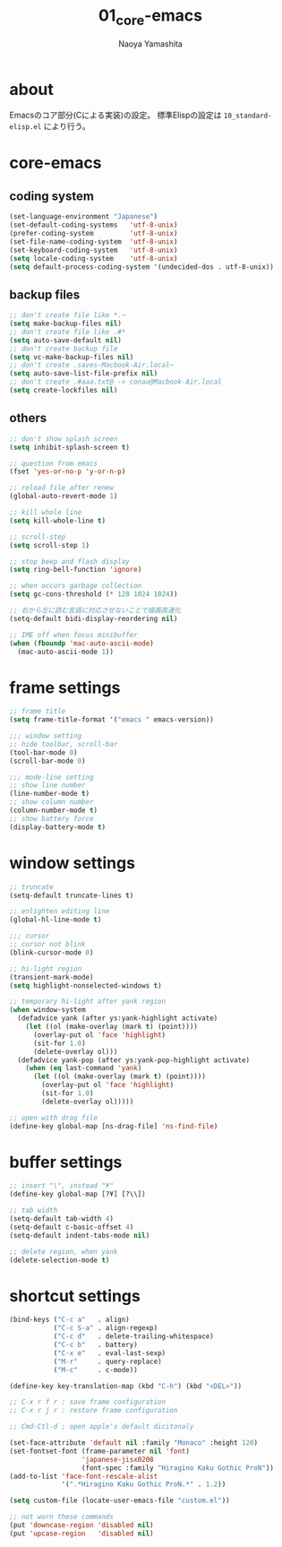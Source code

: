 #+title: 01_core-emacs
#+author: Naoya Yamashita

* about
Emacsのコア部分(Cによる実装)の設定。
標準Elispの設定は =10_standard-elisp.el= により行う。

* core-emacs
** coding system
#+BEGIN_SRC emacs-lisp
(set-language-environment "Japanese")
(set-default-coding-systems   'utf-8-unix)
(prefer-coding-system         'utf-8-unix)
(set-file-name-coding-system  'utf-8-unix)
(set-keyboard-coding-system   'utf-8-unix)
(setq locale-coding-system    'utf-8-unix)
(setq default-process-coding-system '(undecided-dos . utf-8-unix))
#+END_SRC

** backup files
#+BEGIN_SRC emacs-lisp
;; don't create file like *.~
(setq make-backup-files nil)
;; don't create file like .#*
(setq auto-save-default nil)
;; don't create backup file
(setq vc-make-backup-files nil)
;; don't create .saves-Macbook-Air.local~
(setq auto-save-list-file-prefix nil)
;; don't create .#aaa.txt@ -> conao@Macbook-Air.local
(setq create-lockfiles nil)
#+END_SRC

** others
#+BEGIN_SRC emacs-lisp
;; don't show splash screen
(setq inhibit-splash-screen t)

;; question from emacs
(fset 'yes-or-no-p 'y-or-n-p)

;; reload file after renew
(global-auto-revert-mode 1)

;; kill whole line
(setq kill-whole-line t)

;; scroll-step
(setq scroll-step 1)

;; stop beep and flash display
(setq ring-bell-function 'ignore)

;; when occurs garbage collection
(setq gc-cons-threshold (* 128 1024 1024))

;; 右から左に読む言語に対応させないことで描画高速化
(setq-default bidi-display-reordering nil)

;; IME off when focus minibuffer
(when (fboundp 'mac-auto-ascii-mode)
  (mac-auto-ascii-mode 1))
#+END_SRC

* frame settings
#+BEGIN_SRC emacs-lisp
;; frame title
(setq frame-title-format '("emacs " emacs-version))

;;; window setting
;; hide toolbar, scroll-bar
(tool-bar-mode 0)
(scroll-bar-mode 0)

;;; mode-line setting
;; show line number
(line-number-mode t)
;; show column number
(column-number-mode t)
;; show battery force
(display-battery-mode t)
#+END_SRC

* window settings
#+BEGIN_SRC emacs-lisp
;; truncate
(setq-default truncate-lines t)

;; enlighten editing line
(global-hl-line-mode t)

;;; cursor
;; cursor not blink
(blink-cursor-mode 0)

;; hi-light region
(transient-mark-mode)
(setq highlight-nonselected-windows t)

;; temporary hi-light after yank region
(when window-system
  (defadvice yank (after ys:yank-highlight activate)
    (let ((ol (make-overlay (mark t) (point))))
      (overlay-put ol 'face 'highlight)
      (sit-for 1.0)
      (delete-overlay ol)))
  (defadvice yank-pop (after ys:yank-pop-highlight activate)
    (when (eq last-command 'yank)
      (let ((ol (make-overlay (mark t) (point))))
        (overlay-put ol 'face 'highlight)
        (sit-for 1.0)
        (delete-overlay ol)))))

;; open with drag file
(define-key global-map [ns-drag-file] 'ns-find-file)
#+END_SRC

* buffer settings
#+BEGIN_SRC emacs-lisp
;; insert "\", instead "¥"
(define-key global-map [?¥] [?\\])

;; tab width
(setq-default tab-width 4)
(setq-default c-basic-offset 4)
(setq-default indent-tabs-mode nil)

;; delete region, when yank
(delete-selection-mode t)
#+END_SRC

* shortcut settings
#+BEGIN_SRC emacs-lisp
(bind-keys ("C-c a"   . align)
           ("C-c S-a" . align-regexp)
           ("C-c d"   . delete-trailing-whitespace)
           ("C-c b"   . battery)
           ("C-x e"   . eval-last-sexp)
           ("M-r"     . query-replace)
           ("M-c"     . c-mode))

(define-key key-translation-map (kbd "C-h") (kbd "<DEL>"))

;; C-x r f r : save frame configuration
;; C-x r j r : restore frame configuration

;; Cmd-Ctl-d ; open apple's default dicitonaly

(set-face-attribute 'default nil :family "Monaco" :height 120)
(set-fontset-font (frame-parameter nil 'font)
                  'japanese-jisx0208
                  (font-spec :family "Hiragino Kaku Gothic ProN"))
(add-to-list 'face-font-rescale-alist
             '(".*Hiragino Kaku Gothic ProN.*" . 1.2))

(setq custom-file (locate-user-emacs-file "custom.el"))

;; not worn these commands
(put 'downcase-region 'disabled nil)
(put 'upcase-region   'disabled nil)
#+END_SRC
